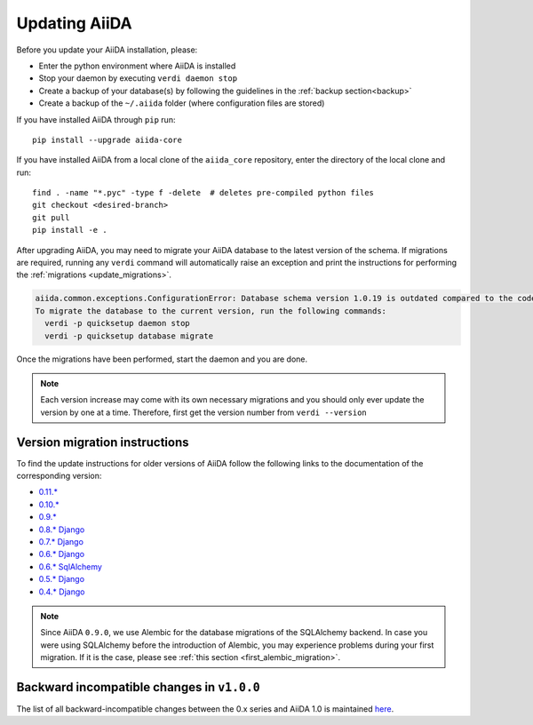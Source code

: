 .. _updating_installation:
.. _updating_aiida:

**************
Updating AiiDA
**************

Before you update your AiiDA installation, please:

* Enter the python environment where AiiDA is installed
* Stop your daemon by executing ``verdi daemon stop``
* Create a backup of your database(s) by following the guidelines in the :ref:`backup section<backup>`
* Create a backup of the ``~/.aiida`` folder (where configuration files are stored)

If you have installed AiiDA through ``pip`` run::

  pip install --upgrade aiida-core

If you have installed AiiDA from a local clone of the ``aiida_core``
repository, enter the directory of the local clone and run::

  find . -name "*.pyc" -type f -delete  # deletes pre-compiled python files
  git checkout <desired-branch>
  git pull
  pip install -e .
  
After upgrading AiiDA, you may need to migrate your AiiDA database to the latest 
version of the schema.
If migrations are required, running any ``verdi`` command will automatically raise an exception
and print the instructions for performing the :ref:`migrations <update_migrations>`.

.. code-block:: bash

    aiida.common.exceptions.ConfigurationError: Database schema version 1.0.19 is outdated compared to the code schema version 1.0.20
    To migrate the database to the current version, run the following commands:
      verdi -p quicksetup daemon stop
      verdi -p quicksetup database migrate

Once the migrations have been performed, start the daemon and you are done.

.. note::

    Each version increase may come with its own necessary migrations and you should
    only ever update the version by one at a time.  
    Therefore, first get the version number from ``verdi --version``

.. _update_migrations:

Version migration instructions
==============================

To find the update instructions for older versions of AiiDA follow the following links to the documentation of the corresponding version:

* `0.11.*`_
* `0.10.*`_
* `0.9.*`_
* `0.8.* Django`_
* `0.7.* Django`_
* `0.6.* Django`_
* `0.6.* SqlAlchemy`_
* `0.5.* Django`_
* `0.4.* Django`_

.. _0.11.*: https://aiida-core.readthedocs.io/en/v0.12.2/installation/updating.html#updating-from-0-11-to-0-12-0
.. _0.10.*: http://aiida-core.readthedocs.io/en/v0.10.0/installation/updating.html#updating-from-0-9-to-0-10-0
.. _0.9.*: http://aiida-core.readthedocs.io/en/v0.10.0/installation/updating.html#updating-from-0-9-to-0-10-0
.. _0.8.* Django: http://aiida-core.readthedocs.io/en/v0.9.1/installation/index.html#updating-from-0-8-django-to-0-9-0-django
.. _0.7.* Django: http://aiida-core.readthedocs.io/en/v0.8.1/installation/index.html#updating-from-0-7-0-django-to-0-8-0-django
.. _0.6.* Django: http://aiida-core.readthedocs.io/en/v0.7.0/installation.html#updating-from-0-6-0-django-to-0-7-0-django
.. _0.6.* SqlAlchemy:   http://aiida-core.readthedocs.io/en/v0.7.0/installation.html#updating-from-0-6-0-django-to-0-7-0-sqlalchemy
.. _0.5.* Django: http://aiida-core.readthedocs.io/en/v0.7.0/installation.html#updating-from-0-5-0-to-0-6-0
.. _0.4.* Django: http://aiida-core.readthedocs.io/en/v0.5.0/installation.html#updating-from-0-4-1-to-0-5-0

.. note::
  Since AiiDA ``0.9.0``, we use Alembic for the database migrations of the
  SQLAlchemy backend. In case you were using SQLAlchemy before the introduction
  of Alembic, you may experience problems during your first migration. If it is
  the case, please see :ref:`this section <first_alembic_migration>`.



.. _backward_incompatible_changes_beta_release:

Backward incompatible changes in ``v1.0.0``
===========================================
 
The list of all backward-incompatible changes between the 0.x series and AiiDA 1.0 is 
maintained `here <https://github.com/aiidateam/aiida_core/wiki/Backward-incompatible-changes-in-1.0.0>`_.
